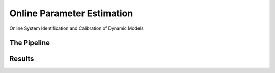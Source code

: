 Online Parameter Estimation
==============================

Online System Identification and Calibration of Dynamic Models

.. raw:: html

    <iframe width="560" height="315" src="https://www.youtube-nocookie.com/embed/4bw9pOGCTQg" title="YouTube video player" frameborder="0" allow="accelerometer; autoplay; clipboard-write; encrypted-media; gyroscope; picture-in-picture" allowfullscreen></iframe>

The Pipeline
-------------
.. image:: ../media/sysid.png
    :width: 500
    :align: center


Results
--------


.. image:: ../media/sysid-experiment.png
    :width: 500
    :align: center